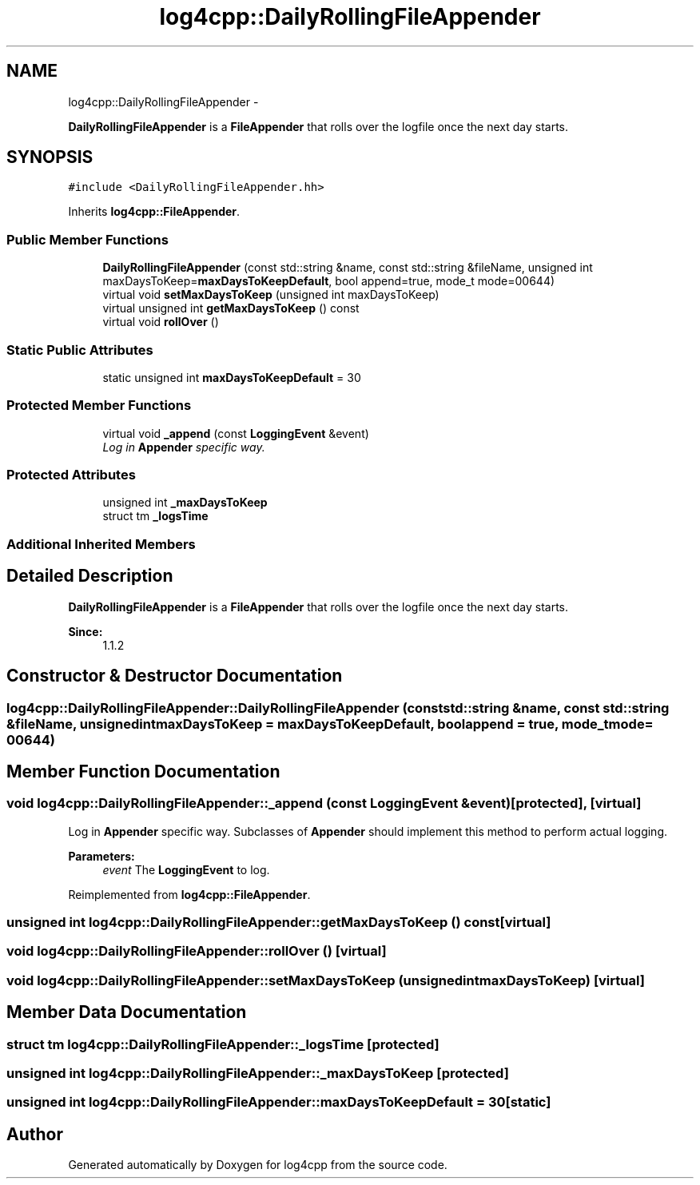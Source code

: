 .TH "log4cpp::DailyRollingFileAppender" 3 "Thu Jan 17 2019" "Version 1.1" "log4cpp" \" -*- nroff -*-
.ad l
.nh
.SH NAME
log4cpp::DailyRollingFileAppender \- 
.PP
\fBDailyRollingFileAppender\fP is a \fBFileAppender\fP that rolls over the logfile once the next day starts\&.  

.SH SYNOPSIS
.br
.PP
.PP
\fC#include <DailyRollingFileAppender\&.hh>\fP
.PP
Inherits \fBlog4cpp::FileAppender\fP\&.
.SS "Public Member Functions"

.in +1c
.ti -1c
.RI "\fBDailyRollingFileAppender\fP (const std::string &name, const std::string &fileName, unsigned int maxDaysToKeep=\fBmaxDaysToKeepDefault\fP, bool append=true, mode_t mode=00644)"
.br
.ti -1c
.RI "virtual void \fBsetMaxDaysToKeep\fP (unsigned int maxDaysToKeep)"
.br
.ti -1c
.RI "virtual unsigned int \fBgetMaxDaysToKeep\fP () const "
.br
.ti -1c
.RI "virtual void \fBrollOver\fP ()"
.br
.in -1c
.SS "Static Public Attributes"

.in +1c
.ti -1c
.RI "static unsigned int \fBmaxDaysToKeepDefault\fP = 30"
.br
.in -1c
.SS "Protected Member Functions"

.in +1c
.ti -1c
.RI "virtual void \fB_append\fP (const \fBLoggingEvent\fP &event)"
.br
.RI "\fILog in \fBAppender\fP specific way\&. \fP"
.in -1c
.SS "Protected Attributes"

.in +1c
.ti -1c
.RI "unsigned int \fB_maxDaysToKeep\fP"
.br
.ti -1c
.RI "struct tm \fB_logsTime\fP"
.br
.in -1c
.SS "Additional Inherited Members"
.SH "Detailed Description"
.PP 
\fBDailyRollingFileAppender\fP is a \fBFileAppender\fP that rolls over the logfile once the next day starts\&. 


.PP
\fBSince:\fP
.RS 4
1\&.1\&.2 
.RE
.PP

.SH "Constructor & Destructor Documentation"
.PP 
.SS "log4cpp::DailyRollingFileAppender::DailyRollingFileAppender (const std::string &name, const std::string &fileName, unsigned intmaxDaysToKeep = \fC\fBmaxDaysToKeepDefault\fP\fP, boolappend = \fCtrue\fP, mode_tmode = \fC00644\fP)"

.SH "Member Function Documentation"
.PP 
.SS "void log4cpp::DailyRollingFileAppender::_append (const \fBLoggingEvent\fP &event)\fC [protected]\fP, \fC [virtual]\fP"

.PP
Log in \fBAppender\fP specific way\&. Subclasses of \fBAppender\fP should implement this method to perform actual logging\&. 
.PP
\fBParameters:\fP
.RS 4
\fIevent\fP The \fBLoggingEvent\fP to log\&. 
.RE
.PP

.PP
Reimplemented from \fBlog4cpp::FileAppender\fP\&.
.SS "unsigned int log4cpp::DailyRollingFileAppender::getMaxDaysToKeep () const\fC [virtual]\fP"

.SS "void log4cpp::DailyRollingFileAppender::rollOver ()\fC [virtual]\fP"

.SS "void log4cpp::DailyRollingFileAppender::setMaxDaysToKeep (unsigned intmaxDaysToKeep)\fC [virtual]\fP"

.SH "Member Data Documentation"
.PP 
.SS "struct tm log4cpp::DailyRollingFileAppender::_logsTime\fC [protected]\fP"

.SS "unsigned int log4cpp::DailyRollingFileAppender::_maxDaysToKeep\fC [protected]\fP"

.SS "unsigned int log4cpp::DailyRollingFileAppender::maxDaysToKeepDefault = 30\fC [static]\fP"


.SH "Author"
.PP 
Generated automatically by Doxygen for log4cpp from the source code\&.
